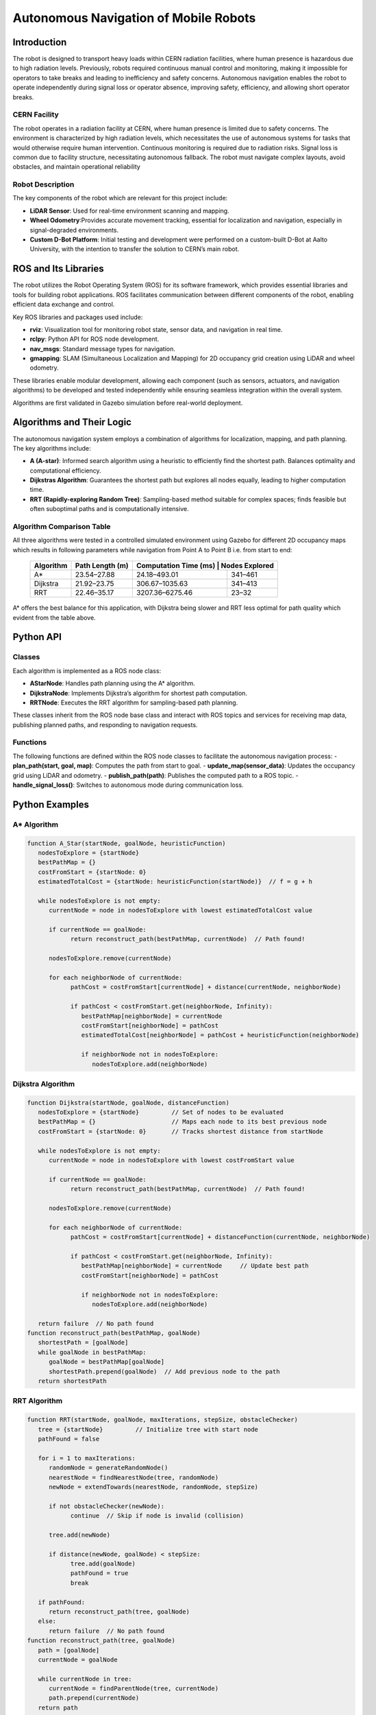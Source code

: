Autonomous Navigation of Mobile Robots
=====
Introduction
------------
The robot is designed to transport heavy loads within CERN radiation facilities, where human presence is hazardous due to high radiation levels. Previously, robots required continuous manual control and monitoring, making it impossible for operators to take breaks and leading to inefficiency and safety concerns. Autonomous navigation enables the robot to operate independently during signal loss or operator absence, improving safety, efficiency, and allowing short operator breaks.

CERN Facility
^^^^^^^^^^^^
The robot operates in a radiation facility at CERN, where human presence is limited due to safety concerns. The environment is characterized by high radiation levels, which necessitates the use of autonomous systems for tasks that would otherwise require human intervention. Continuous monitoring is required due to radiation risks. Signal loss is common due to facility structure, necessitating autonomous fallback. The robot must navigate complex layouts, avoid obstacles, and maintain operational reliability 

Robot Description
^^^^^^^^^^^^^^^

The key components of the robot which are relevant for this project include:

- **LiDAR Sensor**: Used for real-time environment scanning and mapping.
- **Wheel Odometry**:Provides accurate movement tracking, essential for localization and navigation, especially in signal-degraded environments.
- **Custom D-Bot Platform**: Initial testing and development were performed on a custom-built D-Bot at Aalto University, with the intention to transfer the solution to CERN’s main robot.

ROS and Its Libraries
----------------
The robot utilizes the Robot Operating System (ROS) for its software framework, which provides essential libraries and tools for building robot applications. ROS facilitates communication between different components of the robot, enabling efficient data exchange and control.

Key ROS libraries and packages used include:

- **rviz**: Visualization tool for monitoring robot state, sensor data, and navigation in real time.
- **rclpy**: Python API for ROS node development.
- **nav_msgs**: Standard message types for navigation.
- **gmapping**: SLAM (Simultaneous Localization and Mapping) for 2D occupancy grid creation using LiDAR and wheel odometry.

These libraries enable modular development, allowing each component (such as sensors, actuators, and navigation algorithms) to be developed and tested independently while ensuring seamless integration within the overall system.

Algorithms are first validated in Gazebo simulation before real-world deployment.

Algorithms and Their Logic
----------------

The autonomous navigation system employs a combination of algorithms for localization, mapping, and path planning. The key algorithms include:

- **A (A-star)**: Informed search algorithm using a heuristic to efficiently find the shortest path. Balances optimality and computational efficiency.
- **Dijkstras Algorithm**: Guarantees the shortest path but explores all nodes equally, leading to higher computation time.
- **RRT (Rapidly-exploring Random Tree)**: Sampling-based method suitable for complex spaces; finds feasible but often suboptimal paths and is computationally intensive.

Algorithm Comparison Table
^^^^^^^^^^^^^^^^^^^^^^^^^

All three algorithms were tested in a controlled simulated environment using Gazebo for different 2D occupancy maps which results in following parameters while navigation from Point A to Point B i.e. from start to end:

               +-------------+----------------------+------------------------+------------------+
               | Algorithm   | Path Length (m)      | Computation Time (ms) | Nodes Explored    |
               +=============+======================+========================+==================+
               | A*          | 23.54–27.88          | 24.18–493.01           | 341–461          |
               +-------------+----------------------+------------------------+------------------+
               | Dijkstra    | 21.92–23.75          | 306.67–1035.63         | 341–413          |
               +-------------+----------------------+------------------------+------------------+
               | RRT         | 22.46–35.17          | 3207.36–6275.46        | 23–32            |
               +-------------+----------------------+------------------------+------------------+

A* offers the best balance for this application, with Dijkstra being slower and RRT less optimal for path quality which evident from the table above.

Python API
-------

Classes
^^^^^^^

Each algorithm is implemented as a ROS node class:

- **AStarNode**: Handles path planning using the A* algorithm.
- **DijkstraNode**: Implements Dijkstra’s algorithm for shortest path computation.
- **RRTNode**: Executes the RRT algorithm for sampling-based path planning.

These classes inherit from the ROS node base class and interact with ROS topics and services for receiving map data, publishing planned paths, and responding to navigation requests.

Functions
^^^^^^^

.. no spaces between the headings and the text results in error in the documentation.

The following functions are defined within the ROS node classes to facilitate the autonomous navigation process:
- **plan_path(start, goal, map)**: Computes the path from start to goal.
- **update_map(sensor_data)**: Updates the occupancy grid using LiDAR and odometry.
- **publish_path(path)**: Publishes the computed path to a ROS topic.
- **handle_signal_loss()**: Switches to autonomous mode during communication loss.


Python Examples
-----------------

A* Algorithm
^^^^^^^^^^^^

.. code-block:: none

   function A_Star(startNode, goalNode, heuristicFunction)
      nodesToExplore = {startNode}
      bestPathMap = {}
      costFromStart = {startNode: 0}
      estimatedTotalCost = {startNode: heuristicFunction(startNode)}  // f = g + h

      while nodesToExplore is not empty:
         currentNode = node in nodesToExplore with lowest estimatedTotalCost value

         if currentNode == goalNode:
               return reconstruct_path(bestPathMap, currentNode)  // Path found!

         nodesToExplore.remove(currentNode)

         for each neighborNode of currentNode:
               pathCost = costFromStart[currentNode] + distance(currentNode, neighborNode)

               if pathCost < costFromStart.get(neighborNode, Infinity):
                  bestPathMap[neighborNode] = currentNode
                  costFromStart[neighborNode] = pathCost
                  estimatedTotalCost[neighborNode] = pathCost + heuristicFunction(neighborNode)

                  if neighborNode not in nodesToExplore:
                     nodesToExplore.add(neighborNode)


Dijkstra Algorithm
^^^^^^^^^^^^^^^^^^
.. ^^^^^ this was not completely unde the dijkstra section resulting in error and no further codes are displayed.
.. code-block:: none

   function Dijkstra(startNode, goalNode, distanceFunction)
      nodesToExplore = {startNode}         // Set of nodes to be evaluated
      bestPathMap = {}                     // Maps each node to its best previous node
      costFromStart = {startNode: 0}       // Tracks shortest distance from startNode

      while nodesToExplore is not empty:
         currentNode = node in nodesToExplore with lowest costFromStart value

         if currentNode == goalNode:
               return reconstruct_path(bestPathMap, currentNode)  // Path found!

         nodesToExplore.remove(currentNode)

         for each neighborNode of currentNode:
               pathCost = costFromStart[currentNode] + distanceFunction(currentNode, neighborNode)

               if pathCost < costFromStart.get(neighborNode, Infinity):
                  bestPathMap[neighborNode] = currentNode     // Update best path
                  costFromStart[neighborNode] = pathCost

                  if neighborNode not in nodesToExplore:
                     nodesToExplore.add(neighborNode)

      return failure  // No path found
   function reconstruct_path(bestPathMap, goalNode)
      shortestPath = [goalNode]
      while goalNode in bestPathMap:
         goalNode = bestPathMap[goalNode]
         shortestPath.prepend(goalNode)  // Add previous node to the path
      return shortestPath

RRT Algorithm
^^^^^^^^^^^^^

.. code-block:: none

   function RRT(startNode, goalNode, maxIterations, stepSize, obstacleChecker)
      tree = {startNode}         // Initialize tree with start node
      pathFound = false

      for i = 1 to maxIterations:
         randomNode = generateRandomNode()
         nearestNode = findNearestNode(tree, randomNode)
         newNode = extendTowards(nearestNode, randomNode, stepSize)

         if not obstacleChecker(newNode):
               continue  // Skip if node is invalid (collision)

         tree.add(newNode)

         if distance(newNode, goalNode) < stepSize:
               tree.add(goalNode)
               pathFound = true
               break

      if pathFound:
         return reconstruct_path(tree, goalNode)
      else:
         return failure  // No path found
   function reconstruct_path(tree, goalNode)
      path = [goalNode]
      currentNode = goalNode

      while currentNode in tree:
         currentNode = findParentNode(tree, currentNode)
         path.prepend(currentNode)
      return path


These examples illustrate the core logic of each algorithm, focusing on pathfinding and grid navigation. The actual implementation in the ROS nodes includes additional functionality for integration with the robot's sensors and actuators.